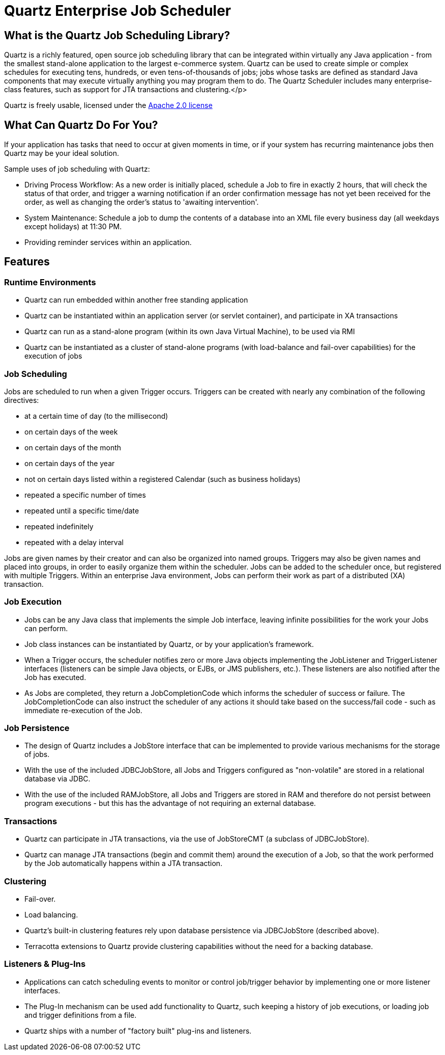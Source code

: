 = Quartz Enterprise Job Scheduler

== What is the Quartz Job Scheduling Library?

Quartz is a richly featured, open source job scheduling library that can be integrated within virtually any Java application - from the smallest stand-alone application to the largest e-commerce system. Quartz can be used to create simple or complex schedules for executing tens, hundreds, or even tens-of-thousands of jobs; jobs whose tasks are defined as standard Java components that may execute virtually anything you may program them to do. The Quartz Scheduler includes many enterprise-class features, such as support for JTA transactions and clustering.</p>

Quartz is freely usable, licensed under the http://www.apache.org/licenses/LICENSE-2.0[Apache 2.0 license]

== What Can Quartz Do For You?

If your application has tasks that need to occur at given moments in time, or if your system has recurring maintenance jobs then Quartz may be your ideal solution.

Sample uses of job scheduling with Quartz:

* Driving Process Workflow: As a new order is initially placed, schedule a Job to fire in exactly 2 hours, that will check the status of that order, and trigger a warning notification if an order confirmation message has not yet been received for the order, as well as changing the order's status to 'awaiting intervention'.
* System Maintenance: Schedule a job to dump the contents of a database into an XML file every business day (all weekdays except holidays) at 11:30 PM.
* Providing reminder services within an application.

== Features

=== Runtime Environments

* Quartz can run embedded within another free standing application
* Quartz can be instantiated within an application server (or servlet container), and participate in XA transactions
* Quartz can run as a stand-alone program (within its own Java Virtual Machine), to be used via RMI
* Quartz can be instantiated as a cluster of stand-alone programs (with load-balance and fail-over capabilities) for the execution of jobs


=== Job Scheduling

Jobs are scheduled to run when a given Trigger occurs. Triggers can be created with nearly any combination of
the following directives:

* at a certain time of day (to the millisecond)
* on certain days of the week
* on certain days of the month
* on certain days of the year
* not on certain days listed within a registered Calendar (such as business holidays)
* repeated a specific number of times
* repeated until a specific time/date
* repeated indefinitely
* repeated with a delay interval

Jobs are given names by their creator and can also be organized into named groups. Triggers may also be given
names and placed into groups, in order to easily organize them within the scheduler. Jobs can be added to the
scheduler once, but registered with multiple Triggers. Within an enterprise Java environment, Jobs can perform their work
as part of a distributed (XA) transaction.


=== Job Execution

* Jobs can be any Java class that implements the simple Job interface, leaving infinite possibilities for the work your Jobs can perform.
* Job class instances can be instantiated by Quartz, or by your application's framework.
* When a Trigger occurs, the scheduler notifies zero or more Java objects implementing the JobListener and TriggerListener interfaces (listeners can be simple Java objects, or EJBs, or JMS publishers, etc.). These listeners are also notified after the Job has executed.
* As Jobs are completed, they return a JobCompletionCode which informs the scheduler of success or failure. The JobCompletionCode can also instruct the scheduler of any actions it should take based on the success/fail code - such as immediate re-execution of the Job.


=== Job Persistence

* The design of Quartz includes a JobStore interface that can be implemented to provide various mechanisms for the storage of jobs.
* With the use of the included JDBCJobStore, all Jobs and Triggers configured as "non-volatile" are stored in a relational database via JDBC.
* With the use of the included RAMJobStore, all Jobs and Triggers are stored in RAM and therefore do not persist between program executions - but this has the advantage of not requiring an external database.


=== Transactions

* Quartz can participate in JTA transactions, via the use of JobStoreCMT (a subclass of JDBCJobStore).
* Quartz can manage JTA transactions (begin and commit them) around the execution of a Job, so that the work performed by the Job automatically happens within a JTA transaction.


=== Clustering

* Fail-over.
* Load balancing.
* Quartz's built-in clustering features rely upon database persistence via JDBCJobStore (described above).
* Terracotta extensions to Quartz provide clustering capabilities without the need for a backing database.

=== Listeners & Plug-Ins

* Applications can catch scheduling events to monitor or control job/trigger behavior by implementing one or more listener interfaces.
* The Plug-In mechanism can be used add functionality to Quartz, such keeping a history of job executions, or loading job and trigger definitions from a file.
* Quartz ships with a number of "factory built" plug-ins and listeners.
